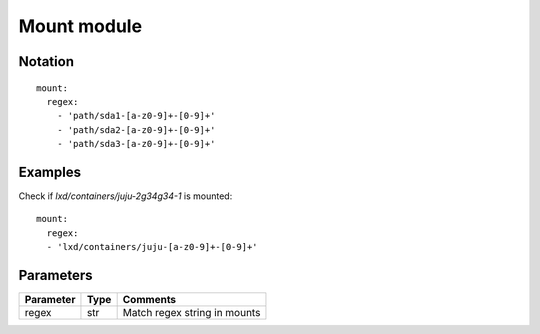 Mount module
=================



Notation
--------

::

  mount:
    regex:
      - 'path/sda1-[a-z0-9]+-[0-9]+'
      - 'path/sda2-[a-z0-9]+-[0-9]+'
      - 'path/sda3-[a-z0-9]+-[0-9]+'


Examples
--------

Check if `lxd/containers/juju-2g34g34-1` is mounted::

  mount:
    regex:
    - 'lxd/containers/juju-[a-z0-9]+-[0-9]+'


Parameters
----------

========= ======== ========
Parameter Type     Comments
========= ======== ========
regex     str      Match regex string in mounts
========= ======== ========
